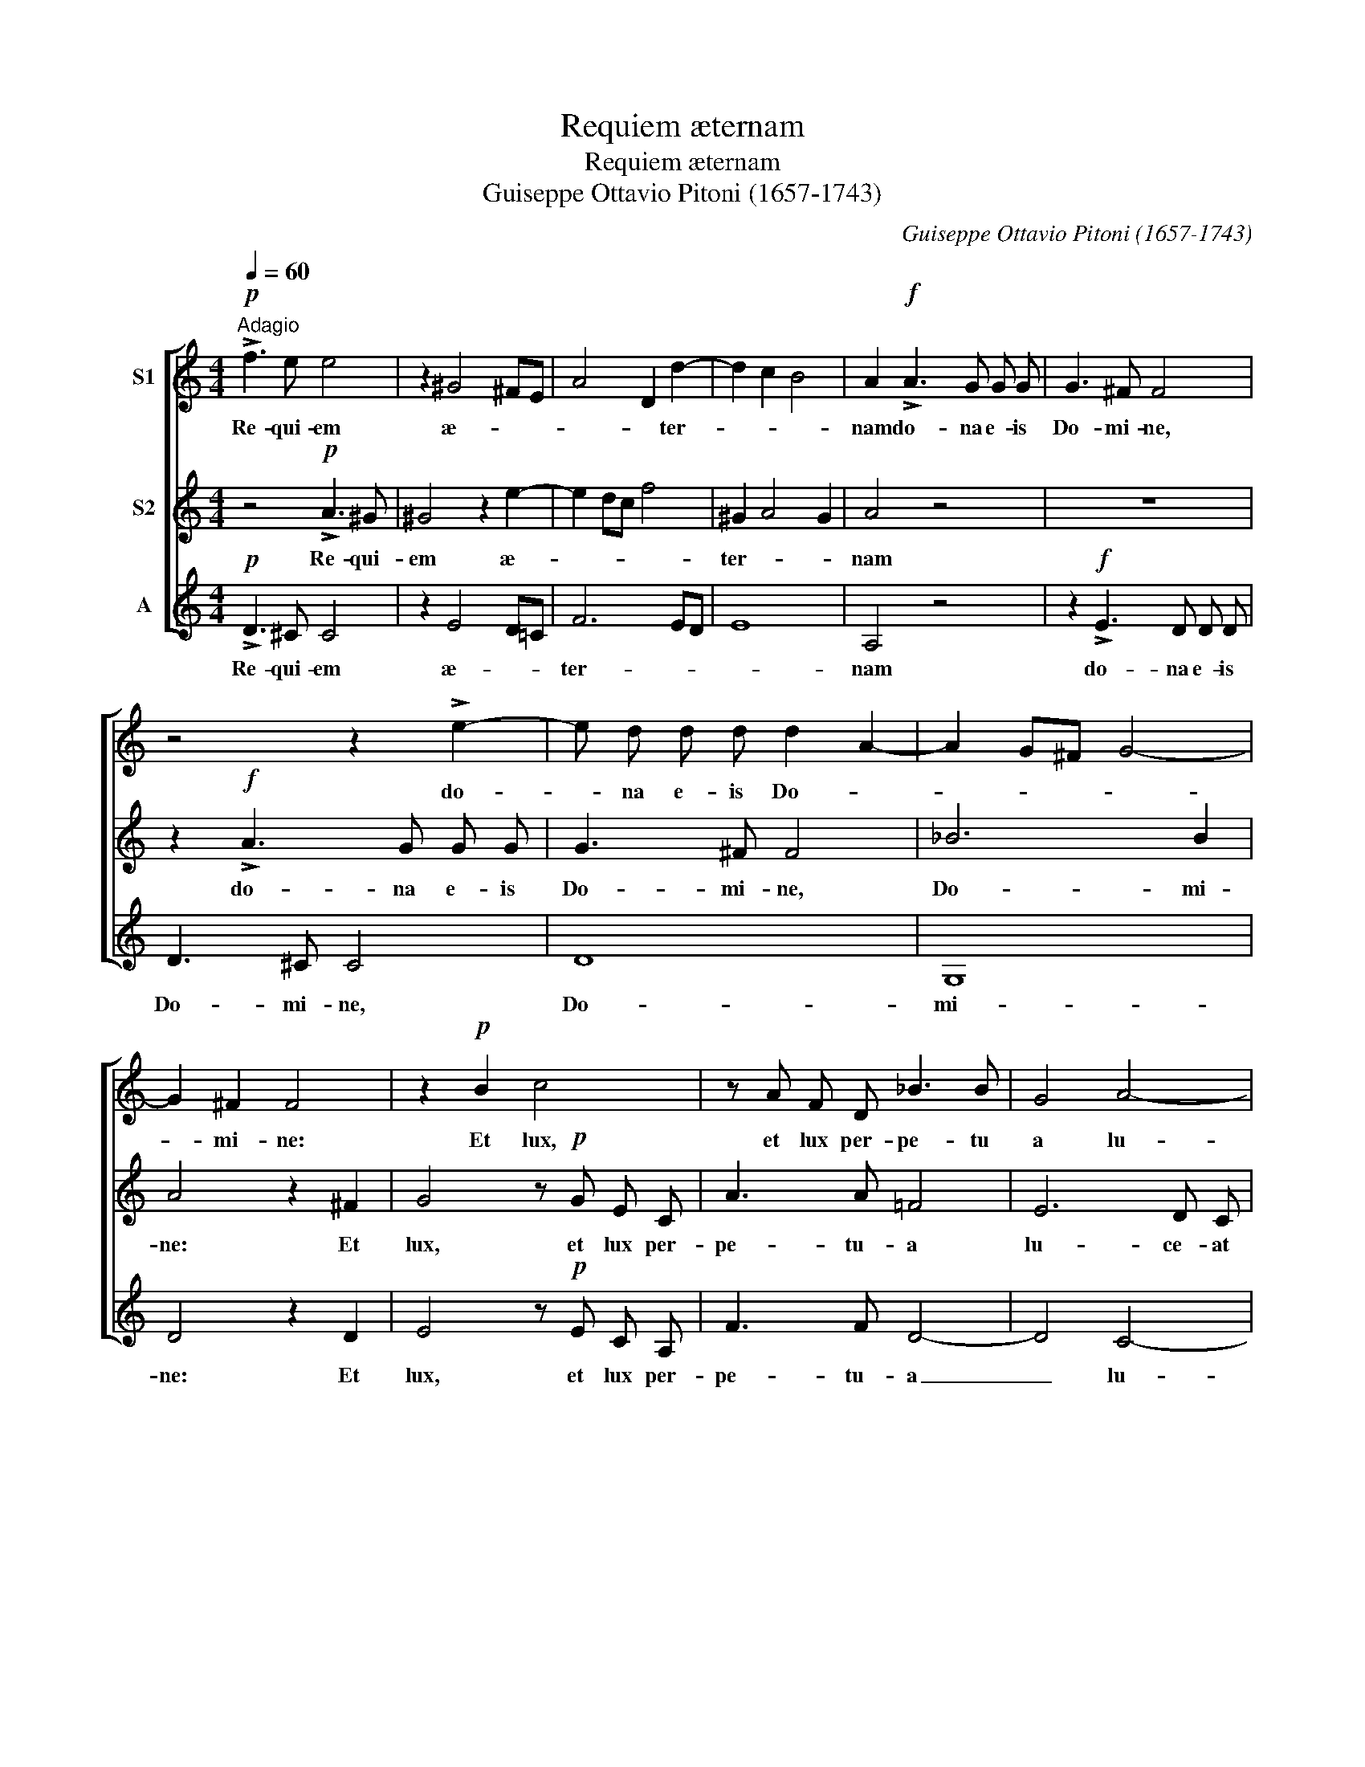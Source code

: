 X:1
T:Requiem æternam
T:Requiem æternam
T:Guiseppe Ottavio Pitoni (1657-1743)
C:Guiseppe Ottavio Pitoni (1657-1743)
%%score [ 1 2 3 ]
L:1/8
Q:1/4=60
M:4/4
K:C
V:1 treble nm="S1"
V:2 treble nm="S2"
V:3 treble nm="A"
V:1
"^Adagio"!p! !>!f3 e e4 | z2 ^G4 ^FE | A4 D2 d2- | d2 c2 B4 | A2!f! !>!A3 G G G | G3 ^F F4 | %6
w: Re- qui- em|æ- * *|* * ter-||nam do- na e- is|Do- mi- ne,|
 z4 z2 !>!e2- | e d d d d2 A2- | A2 G^F G4- | G2 ^F2 F4 | z2!p! B2 c4 | z A F D _B3 B | G4 A4- | %13
w: do-|* na e- is Do- *||* mi- ne:|Et lux,|et lux per- pe- tu|a lu-|
 A2 G F G4- | G4 F4 | E8 | !fermata!D8 |] %17
w: * ce- at e-|||is.|
V:2
 z4!p! !>!A3 ^G | ^G4 z2 e2- | e2 dc f4 | ^G2 A4 G2 | A4 z4 | z8 | z2!f! !>!A3 G G G | G3 ^F F4 | %8
w: Re- qui-|em æ-||ter- * *|nam||do- na e- is|Do- mi- ne,|
 _B6 B2 | A4 z2 ^F2 | G4 z!p! G E C | A3 A =F4 | E6 D C | D8 | ^C4 D4- | D4 ^C4 | !fermata!D8 |] %17
w: Do- mi-|ne: Et|lux, et lux per-|pe- tu- a|lu- ce- at|e-|||is.|
V:3
!p! !>!D3 ^C C4 | z2 E4 D=C | F6 ED | E8 | A,4 z4 | z2!f! !>!E3 D D D | D3 ^C C4 | D8 | G,8 | %9
w: Re- qui- em|æ- * *|ter- * *||nam|do- na e- is|Do- mi- ne,|Do-|mi-|
 D4 z2 D2 | E4 z!p! E C A, | F3 F D4- | D4 C4- | C2 _B, A, B,4 | A,8- | A,8 | !fermata!D8 |] %17
w: ne: Et|lux, et lux per-|pe- tu- a|_ lu-|* ce- at e-|||is.|

